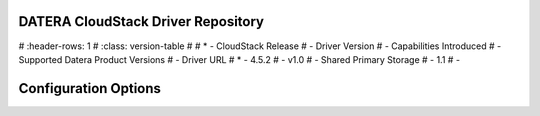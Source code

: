 ======
DATERA CloudStack Driver Repository
======
.. list-table:: CloudStack Driver Version with Datera Product and Supported Hypervisor(s) 
#   :header-rows: 1
#   :class: version-table
#
#   * - CloudStack Release
#     - Driver Version
#     - Capabilities Introduced
#     - Supported Datera Product Versions
#     - Driver URL
#   * - 4.5.2
#     - v1.0
#     - Shared Primary Storage
#     - 1.1
#     - 

=======
Configuration Options
=======

.. list-table:: Description of Datera CloudStack driver configuration options
  :header-rows: 1
  :class: config-ref-table

  * - Configuration option = Default value
    - Description
  * - **[DEFAULT]**
    -
  * - ``datera_api_port`` = ``7717``
     - (String) Datera API port.
  * - ``datera_api_version`` = ``2``
     - (String) Datera API version.
  * - ``datera_num_replicas`` = ``3``
     - (String) Number of replicas to create of an inode.
  * - ``driver_client_cert`` = ``None``
     - (String) The path to the client certificate for verification, if the driver supports it.
  * - ``driver_client_cert_key`` = ``None``
     - (String) The path to the client certificate key for verification, if the driver supports it.
  * - ``datera_503_timeout`` = ``120``
     - (Int) Timeout for HTTP 503 retry messages
  * - ``datera_503_interval`` = ``5``
     - (Int) Interval between 503 retries
